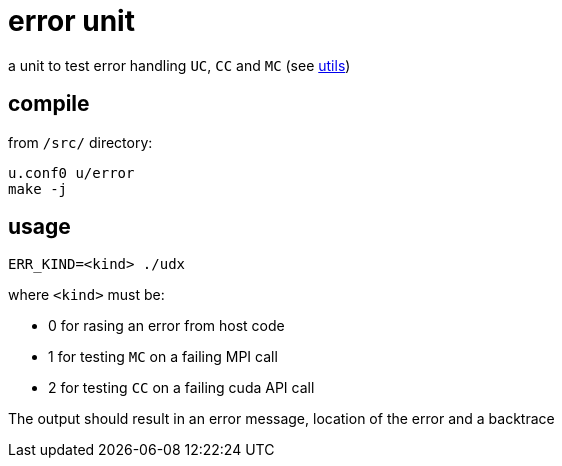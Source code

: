 = error unit
:lext: .adoc

a unit to test error handling `UC`, `CC` and `MC` (see link:../dev/modules/utils/main{lext}[utils])

== compile

from `/src/` directory:

[source,sh]
----
u.conf0 u/error
make -j
----

== usage

[source,sh]
----
ERR_KIND=<kind> ./udx
----

where `<kind>` must be:

* 0 for rasing an error from host code
* 1 for testing `MC` on a failing MPI call
* 2 for testing `CC` on a failing cuda API call

The output should result in an error message, location of the error
and a backtrace
